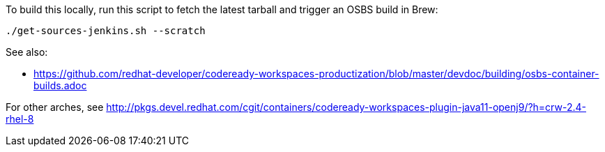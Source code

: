 To build this locally, run this script to fetch the latest tarball and trigger an OSBS build in Brew:

```
./get-sources-jenkins.sh --scratch
```

See also:

* https://github.com/redhat-developer/codeready-workspaces-productization/blob/master/devdoc/building/osbs-container-builds.adoc

For other arches, see http://pkgs.devel.redhat.com/cgit/containers/codeready-workspaces-plugin-java11-openj9/?h=crw-2.4-rhel-8

